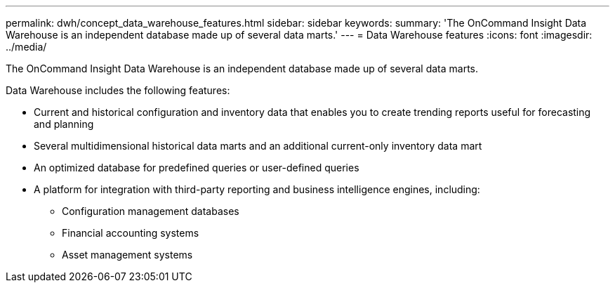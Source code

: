 ---
permalink: dwh/concept_data_warehouse_features.html
sidebar: sidebar
keywords: 
summary: 'The OnCommand Insight Data Warehouse is an independent database made up of several data marts.'
---
= Data Warehouse features
:icons: font
:imagesdir: ../media/

[.lead]
The OnCommand Insight Data Warehouse is an independent database made up of several data marts.

Data Warehouse includes the following features:

* Current and historical configuration and inventory data that enables you to create trending reports useful for forecasting and planning
* Several multidimensional historical data marts and an additional current-only inventory data mart
* An optimized database for predefined queries or user-defined queries
* A platform for integration with third-party reporting and business intelligence engines, including:
 ** Configuration management databases
 ** Financial accounting systems
 ** Asset management systems
